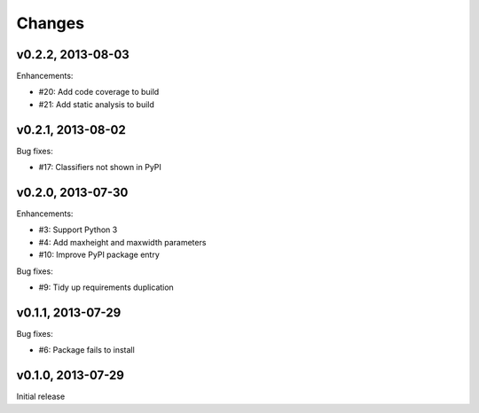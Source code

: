 .. :changelog:

Changes
=======

v0.2.2, 2013-08-03
------------------

Enhancements:

- #20: Add code coverage to build
- #21: Add static analysis to build

v0.2.1, 2013-08-02
------------------

Bug fixes:

- #17: Classifiers not shown in PyPI

v0.2.0, 2013-07-30
------------------

Enhancements:

- #3: Support Python 3
- #4: Add maxheight and maxwidth parameters
- #10: Improve PyPI package entry

Bug fixes:

- #9: Tidy up requirements duplication

v0.1.1, 2013-07-29
------------------

Bug fixes:

- #6: Package fails to install

v0.1.0, 2013-07-29
------------------

Initial release
